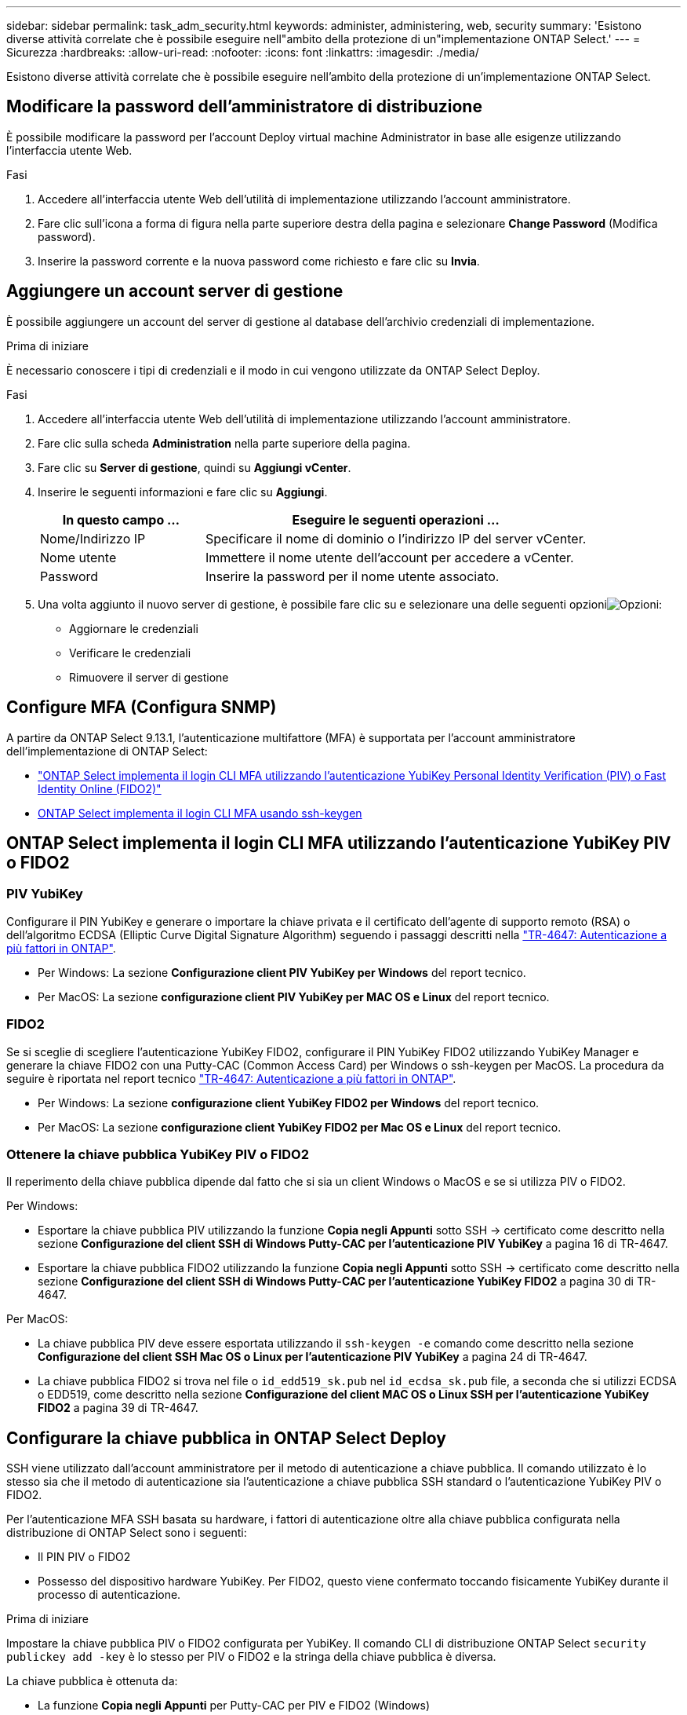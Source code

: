---
sidebar: sidebar 
permalink: task_adm_security.html 
keywords: administer, administering, web, security 
summary: 'Esistono diverse attività correlate che è possibile eseguire nell"ambito della protezione di un"implementazione ONTAP Select.' 
---
= Sicurezza
:hardbreaks:
:allow-uri-read: 
:nofooter: 
:icons: font
:linkattrs: 
:imagesdir: ./media/


[role="lead"]
Esistono diverse attività correlate che è possibile eseguire nell'ambito della protezione di un'implementazione ONTAP Select.



== Modificare la password dell'amministratore di distribuzione

È possibile modificare la password per l'account Deploy virtual machine Administrator in base alle esigenze utilizzando l'interfaccia utente Web.

.Fasi
. Accedere all'interfaccia utente Web dell'utilità di implementazione utilizzando l'account amministratore.
. Fare clic sull'icona a forma di figura nella parte superiore destra della pagina e selezionare *Change Password* (Modifica password).
. Inserire la password corrente e la nuova password come richiesto e fare clic su *Invia*.




== Aggiungere un account server di gestione

È possibile aggiungere un account del server di gestione al database dell'archivio credenziali di implementazione.

.Prima di iniziare
È necessario conoscere i tipi di credenziali e il modo in cui vengono utilizzate da ONTAP Select Deploy.

.Fasi
. Accedere all'interfaccia utente Web dell'utilità di implementazione utilizzando l'account amministratore.
. Fare clic sulla scheda *Administration* nella parte superiore della pagina.
. Fare clic su *Server di gestione*, quindi su *Aggiungi vCenter*.
. Inserire le seguenti informazioni e fare clic su *Aggiungi*.
+
[cols="30,70"]
|===
| In questo campo … | Eseguire le seguenti operazioni … 


| Nome/Indirizzo IP | Specificare il nome di dominio o l'indirizzo IP del server vCenter. 


| Nome utente | Immettere il nome utente dell'account per accedere a vCenter. 


| Password | Inserire la password per il nome utente associato. 
|===
. Una volta aggiunto il nuovo server di gestione, è possibile fare clic su  e selezionare una delle seguenti opzioniimage:icon_kebab.gif["Opzioni"]:
+
** Aggiornare le credenziali
** Verificare le credenziali
** Rimuovere il server di gestione






== Configure MFA (Configura SNMP)

A partire da ONTAP Select 9.13.1, l'autenticazione multifattore (MFA) è supportata per l'account amministratore dell'implementazione di ONTAP Select:

* link:task_adm_security.html#ontap-select-deploy-cli-mfa-login-using-yubikey-piv-or-fido2-authentication["ONTAP Select implementa il login CLI MFA utilizzando l'autenticazione YubiKey Personal Identity Verification (PIV) o Fast Identity Online (FIDO2)"]
* <<ONTAP Select implementa il login CLI MFA usando ssh-keygen>>




== ONTAP Select implementa il login CLI MFA utilizzando l'autenticazione YubiKey PIV o FIDO2



=== PIV YubiKey

Configurare il PIN YubiKey e generare o importare la chiave privata e il certificato dell'agente di supporto remoto (RSA) o dell'algoritmo ECDSA (Elliptic Curve Digital Signature Algorithm) seguendo i passaggi descritti nella link:https://docs.netapp.com/us-en/ontap-technical-reports/security.html#multifactor-authentication["TR-4647: Autenticazione a più fattori in ONTAP"^].

* Per Windows: La sezione *Configurazione client PIV YubiKey per Windows* del report tecnico.
* Per MacOS: La sezione *configurazione client PIV YubiKey per MAC OS e Linux* del report tecnico.




=== FIDO2

Se si sceglie di scegliere l'autenticazione YubiKey FIDO2, configurare il PIN YubiKey FIDO2 utilizzando YubiKey Manager e generare la chiave FIDO2 con una Putty-CAC (Common Access Card) per Windows o ssh-keygen per MacOS. La procedura da seguire è riportata nel report tecnico link:https://docs.netapp.com/us-en/ontap-technical-reports/security.html#multifactor-authentication["TR-4647: Autenticazione a più fattori in ONTAP"^].

* Per Windows: La sezione *configurazione client YubiKey FIDO2 per Windows* del report tecnico.
* Per MacOS: La sezione *configurazione client YubiKey FIDO2 per Mac OS e Linux* del report tecnico.




=== Ottenere la chiave pubblica YubiKey PIV o FIDO2

Il reperimento della chiave pubblica dipende dal fatto che si sia un client Windows o MacOS e se si utilizza PIV o FIDO2.

.Per Windows:
* Esportare la chiave pubblica PIV utilizzando la funzione *Copia negli Appunti* sotto SSH → certificato come descritto nella sezione *Configurazione del client SSH di Windows Putty-CAC per l'autenticazione PIV YubiKey* a pagina 16 di TR-4647.
* Esportare la chiave pubblica FIDO2 utilizzando la funzione *Copia negli Appunti* sotto SSH → certificato come descritto nella sezione *Configurazione del client SSH di Windows Putty-CAC per l'autenticazione YubiKey FIDO2* a pagina 30 di TR-4647.


.Per MacOS:
* La chiave pubblica PIV deve essere esportata utilizzando il `ssh-keygen -e` comando come descritto nella sezione *Configurazione del client SSH Mac OS o Linux per l'autenticazione PIV YubiKey* a pagina 24 di TR-4647.
* La chiave pubblica FIDO2 si trova nel file o `id_edd519_sk.pub` nel `id_ecdsa_sk.pub` file, a seconda che si utilizzi ECDSA o EDD519, come descritto nella sezione *Configurazione del client MAC OS o Linux SSH per l'autenticazione YubiKey FIDO2* a pagina 39 di TR-4647.




== Configurare la chiave pubblica in ONTAP Select Deploy

SSH viene utilizzato dall'account amministratore per il metodo di autenticazione a chiave pubblica. Il comando utilizzato è lo stesso sia che il metodo di autenticazione sia l'autenticazione a chiave pubblica SSH standard o l'autenticazione YubiKey PIV o FIDO2.

Per l'autenticazione MFA SSH basata su hardware, i fattori di autenticazione oltre alla chiave pubblica configurata nella distribuzione di ONTAP Select sono i seguenti:

* Il PIN PIV o FIDO2
* Possesso del dispositivo hardware YubiKey. Per FIDO2, questo viene confermato toccando fisicamente YubiKey durante il processo di autenticazione.


.Prima di iniziare
Impostare la chiave pubblica PIV o FIDO2 configurata per YubiKey. Il comando CLI di distribuzione ONTAP Select `security publickey add -key` è lo stesso per PIV o FIDO2 e la stringa della chiave pubblica è diversa.

La chiave pubblica è ottenuta da:

* La funzione *Copia negli Appunti* per Putty-CAC per PIV e FIDO2 (Windows)
* Esportare la chiave pubblica in un formato compatibile SSH utilizzando il `ssh-keygen -e` comando per PIV
* Il file della chiave pubblica che si trova nel `~/.ssh/id_***_sk.pub` file per FIDO2 (MacOS)


.Fasi
. Trovare la chiave generata nel `.ssh/id_***.pub` file.
. Aggiungere la chiave generata a un'implementazione ONTAP Select utilizzando il `security publickey add -key <key>` comando.
+
[listing]
----
(ONTAPdeploy) security publickey add -key "ssh-rsa <key> user@netapp.com"
----
. Attivare l'autenticazione MFA con il `security multifactor authentication enable` comando.
+
[listing]
----
(ONTAPdeploy) security multifactor authentication enable
MFA enabled Successfully
----




== Accedere a ONTAP Select Deploy utilizzando l'autenticazione PIV YubiKey su SSH

È possibile accedere a ONTAP Select Deploy utilizzando l'autenticazione PIV YubiKey su SSH.

.Fasi
. Dopo aver configurato il token YubiKey, il client SSH e il deploy ONTAP Select, è possibile utilizzare l'autenticazione PIV YubiKey MFA su SSH.
. Accedere a ONTAP Select Deploy. Se si utilizza il client SSH di Windows Putty-CAC, viene visualizzata una finestra di dialogo che richiede di immettere il PIN YubiKey.
. Accedi dal tuo dispositivo con YubiKey collegato.


.Output di esempio
[listing]
----
login as: admin
Authenticating with public key "<public_key>"
Further authentication required
<admin>'s password:

NetApp ONTAP Select Deploy Utility.
Copyright (C) NetApp Inc.
All rights reserved.

Version: NetApp Release 9.13.1 Build:6811765 08-17-2023 03:08:09

(ONTAPdeploy)
----


== ONTAP Select implementa il login CLI MFA usando ssh-keygen

Il `ssh-keygen` comando è uno strumento per creare nuove coppie di chiavi di autenticazione per SSH. Le coppie di chiavi vengono utilizzate per automatizzare gli accessi, il single sign-on e l'autenticazione degli host.

Il `ssh-keygen` comando supporta diversi algoritmi a chiave pubblica per le chiavi di autenticazione.

* L'algoritmo viene selezionato con l' `-t`opzione
* La dimensione della chiave viene selezionata con l' `-b`opzione


.Output di esempio
[listing]
----
ssh-keygen -t ecdsa -b 521
ssh-keygen -t ed25519
ssh-keygen -t ecdsa
----
.Fasi
. Trovare la chiave generata nel `.ssh/id_***.pub` file.
. Aggiungere la chiave generata a un'implementazione ONTAP Select utilizzando il `security publickey add -key <key>` comando.
+
[listing]
----
(ONTAPdeploy) security publickey add -key "ssh-rsa <key> user@netapp.com"
----
. Attivare l'autenticazione MFA con il `security multifactor authentication enable` comando.
+
[listing]
----
(ONTAPdeploy) security multifactor authentication enable
MFA enabled Successfully
----
. Accedere al sistema ONTAP Select Deploy dopo aver attivato MFA. Si dovrebbe ricevere un output simile al seguente esempio.
+
[listing]
----
[<user ID> ~]$ ssh <admin>
Authenticated with partial success.
<admin>'s password:

NetApp ONTAP Select Deploy Utility.
Copyright (C) NetApp Inc.
All rights reserved.

Version: NetApp Release 9.13.1 Build:6811765 08-17-2023 03:08:09

(ONTAPdeploy)
----




=== Migrazione da autenticazione MFA a autenticazione a fattore singolo

MFA può essere disattivato per l'account amministratore di distribuzione utilizzando i seguenti metodi:

* Se è possibile accedere alla CLI Deploy come amministratore utilizzando Secure Shell (SSH), disattivare MFA eseguendo il `security multifactor authentication disable` comando dalla CLI Deploy.
+
[listing]
----
(ONTAPdeploy) security multifactor authentication disable
MFA disabled Successfully
----
* Se non è possibile accedere alla CLI Deploy come amministratore utilizzando SSH:
+
.. Connettersi alla console video Deploy Virtual Machine (VM) tramite vCenter o vSphere.
.. Accedere all'interfaccia CLI di deploy utilizzando l'account amministratore.
.. Eseguire il `security multifactor authentication disable` comando.
+
[listing]
----
Debian GNU/Linux 11 <user ID> tty1

<hostname> login: admin
Password:

NetApp ONTAP Select Deploy Utility.
Copyright (C) NetApp Inc.
All rights reserved.

Version: NetApp Release 9.13.1 Build:6811765 08-17-2023 03:08:09

(ONTAPdeploy) security multifactor authentication disable
MFA disabled successfully

(ONTAPdeploy)
----


* L'amministratore può eliminare la chiave pubblica con:
`security publickey delete -key`

